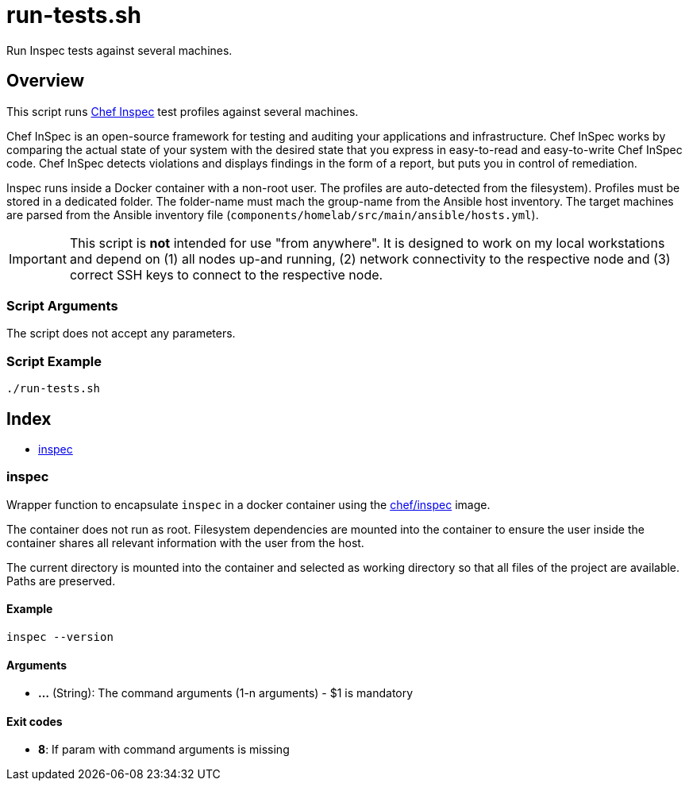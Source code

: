 = run-tests.sh

Run Inspec tests against several machines.

== Overview

This script runs link:https://docs.chef.io/inspec[Chef Inspec] test profiles against
several machines.

Chef InSpec is an open-source framework for testing and auditing your applications and
infrastructure. Chef InSpec works by comparing the actual state of your system with the desired
state that you express in easy-to-read and easy-to-write Chef InSpec code. Chef InSpec detects
violations and displays findings in the form of a report, but puts you in control of remediation.

Inspec runs inside a Docker container with a non-root user. The profiles are auto-detected from
the filesystem). Profiles must be stored in a dedicated folder. The folder-name must mach the
group-name from the Ansible host inventory. The target machines are parsed from the Ansible
inventory file (`components/homelab/src/main/ansible/hosts.yml`).

IMPORTANT: This script is *not* intended for use "from anywhere". It is designed to work on my local
workstations and depend on (1) all nodes up-and running, (2) network connectivity to the respective
node and (3) correct SSH keys to connect to the respective node.

=== Script Arguments

The script does not accept any parameters.

=== Script Example

[source, bash]

----
./run-tests.sh
----

== Index

* <<_inspec,inspec>>

=== inspec

Wrapper function to encapsulate `inspec` in a docker container using the
link:https://hub.docker.com/r/chef/inspec[chef/inspec] image.

The container does not run as root. Filesystem dependencies are mounted into the container to ensure
the user inside the container shares all relevant information with the user from the host.

The current directory is mounted into the container and selected as working directory so that all
files of the project are available. Paths are preserved.

==== Example

[,bash]
----
inspec --version
----

==== Arguments

* *...* (String): The command arguments (1-n arguments) - $1 is mandatory

==== Exit codes

* *8*: If param with command arguments is missing
